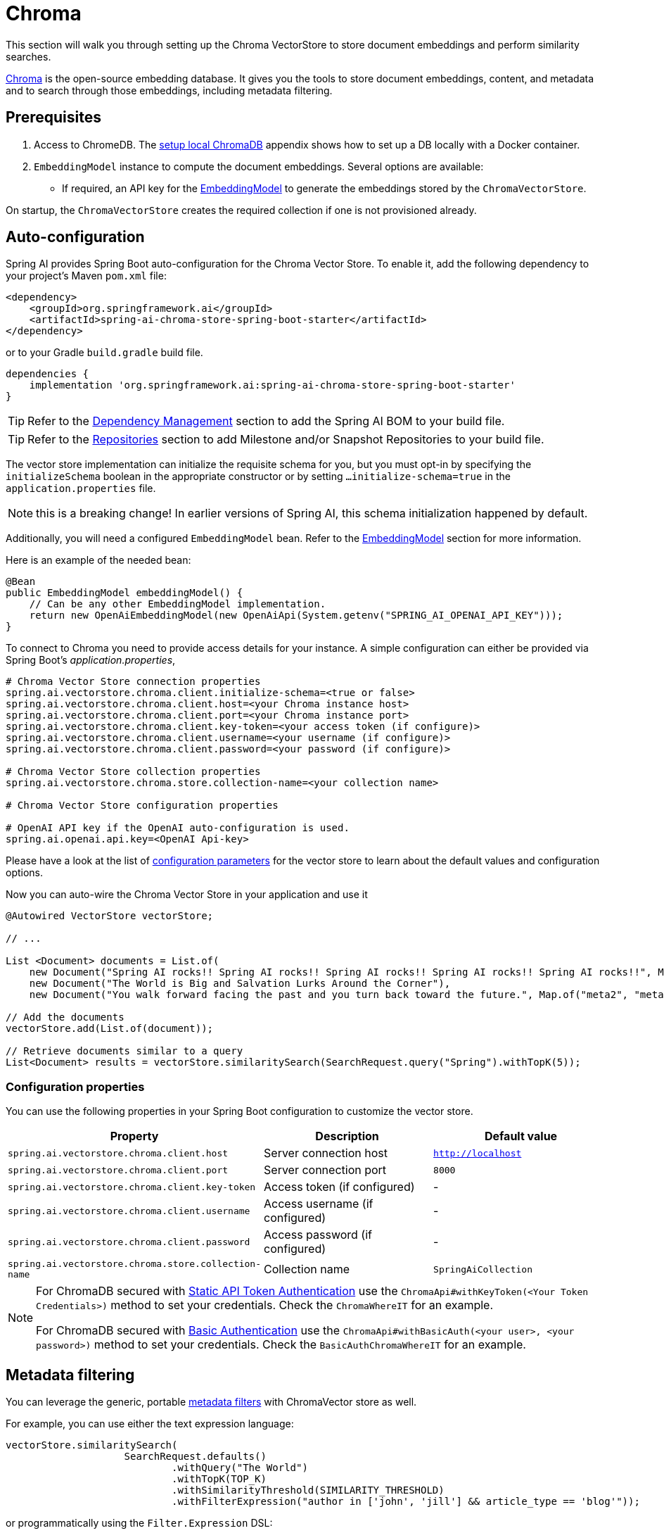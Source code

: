 = Chroma

This section will walk you through setting up the Chroma VectorStore to store document embeddings and perform similarity searches.

link:https://docs.trychroma.com/[Chroma] is the open-source embedding database. It gives you the tools to store document embeddings, content, and metadata and to search through those embeddings, including metadata filtering.

== Prerequisites

1. Access to ChromeDB. The <<Run Chroma Locally, setup local ChromaDB>> appendix shows how to set up a DB locally with a Docker container.

2. `EmbeddingModel` instance to compute the document embeddings. Several options are available:
- If required, an API key for the xref:api/embeddings.adoc#available-implementations[EmbeddingModel] to generate the embeddings stored by the `ChromaVectorStore`.

On startup, the `ChromaVectorStore` creates the required collection if one is not provisioned already.

== Auto-configuration

Spring AI provides Spring Boot auto-configuration for the Chroma Vector Store.
To enable it, add the following dependency to your project's Maven `pom.xml` file:

[source, xml]
----
<dependency>
    <groupId>org.springframework.ai</groupId>
    <artifactId>spring-ai-chroma-store-spring-boot-starter</artifactId>
</dependency>
----

or to your Gradle `build.gradle` build file.

[source,groovy]
----
dependencies {
    implementation 'org.springframework.ai:spring-ai-chroma-store-spring-boot-starter'
}
----

TIP: Refer to the xref:getting-started.adoc#dependency-management[Dependency Management] section to add the Spring AI BOM to your build file.

TIP: Refer to the xref:getting-started.adoc#repositories[Repositories] section to add Milestone and/or Snapshot Repositories to your build file.


The vector store implementation can initialize the requisite schema for you, but you must opt-in by specifying the `initializeSchema` boolean in the appropriate constructor or by setting `...initialize-schema=true` in the `application.properties` file.

NOTE: this is a breaking change! In earlier versions of Spring AI, this schema initialization happened by default.




Additionally, you will need a configured `EmbeddingModel` bean. Refer to the xref:api/embeddings.adoc#available-implementations[EmbeddingModel] section for more information.

Here is an example of the needed bean:

[source,java]
----
@Bean
public EmbeddingModel embeddingModel() {
    // Can be any other EmbeddingModel implementation.
    return new OpenAiEmbeddingModel(new OpenAiApi(System.getenv("SPRING_AI_OPENAI_API_KEY")));
}
----

To connect to Chroma you need to provide access details for your instance.
A simple configuration can either be provided via Spring Boot's _application.properties_,

[source,properties]
----
# Chroma Vector Store connection properties
spring.ai.vectorstore.chroma.client.initialize-schema=<true or false>
spring.ai.vectorstore.chroma.client.host=<your Chroma instance host>
spring.ai.vectorstore.chroma.client.port=<your Chroma instance port>
spring.ai.vectorstore.chroma.client.key-token=<your access token (if configure)>
spring.ai.vectorstore.chroma.client.username=<your username (if configure)>
spring.ai.vectorstore.chroma.client.password=<your password (if configure)>

# Chroma Vector Store collection properties
spring.ai.vectorstore.chroma.store.collection-name=<your collection name>

# Chroma Vector Store configuration properties

# OpenAI API key if the OpenAI auto-configuration is used.
spring.ai.openai.api.key=<OpenAI Api-key>
----

Please have a look at the list of xref:#_configuration_properties[configuration parameters] for the vector store to learn about the default values and configuration options.

Now you can auto-wire the Chroma Vector Store in your application and use it

[source,java]
----
@Autowired VectorStore vectorStore;

// ...

List <Document> documents = List.of(
    new Document("Spring AI rocks!! Spring AI rocks!! Spring AI rocks!! Spring AI rocks!! Spring AI rocks!!", Map.of("meta1", "meta1")),
    new Document("The World is Big and Salvation Lurks Around the Corner"),
    new Document("You walk forward facing the past and you turn back toward the future.", Map.of("meta2", "meta2")));

// Add the documents
vectorStore.add(List.of(document));

// Retrieve documents similar to a query
List<Document> results = vectorStore.similaritySearch(SearchRequest.query("Spring").withTopK(5));
----

=== Configuration properties

You can use the following properties in your Spring Boot configuration to customize the vector store.

|===
|Property| Description | Default value

|`spring.ai.vectorstore.chroma.client.host`| Server connection host | `http://localhost`
|`spring.ai.vectorstore.chroma.client.port`| Server connection port | `8000`
|`spring.ai.vectorstore.chroma.client.key-token`| Access token (if configured) | -
|`spring.ai.vectorstore.chroma.client.username`| Access username (if configured) | -
|`spring.ai.vectorstore.chroma.client.password`| Access password (if configured) | -
|`spring.ai.vectorstore.chroma.store.collection-name`| Collection name | `SpringAiCollection`
|===

[NOTE]
====
For ChromaDB secured with link:https://docs.trychroma.com/usage-guide#static-api-token-authentication[Static API Token Authentication] use the `ChromaApi#withKeyToken(<Your Token Credentials>)` method to set your credentials. Check the `ChromaWhereIT` for an example.

For ChromaDB secured with link:https://docs.trychroma.com/usage-guide#basic-authentication[Basic Authentication] use the `ChromaApi#withBasicAuth(<your user>, <your password>)` method to set your credentials. Check the `BasicAuthChromaWhereIT` for an example.
====

== Metadata filtering

You can leverage the generic, portable link:https://docs.spring.io/spring-ai/reference/api/vectordbs.html#_metadata_filters[metadata filters] with ChromaVector store as well.

For example, you can use either the text expression language:

[source,java]
----
vectorStore.similaritySearch(
                    SearchRequest.defaults()
                            .withQuery("The World")
                            .withTopK(TOP_K)
                            .withSimilarityThreshold(SIMILARITY_THRESHOLD)
                            .withFilterExpression("author in ['john', 'jill'] && article_type == 'blog'"));
----

or programmatically using the `Filter.Expression` DSL:

[source,java]
----
FilterExpressionBuilder b = new FilterExpressionBuilder();

vectorStore.similaritySearch(SearchRequest.defaults()
                    .withQuery("The World")
                    .withTopK(TOP_K)
                    .withSimilarityThreshold(SIMILARITY_THRESHOLD)
                    .withFilterExpression(b.and(
                            b.in("john", "jill"),
                            b.eq("article_type", "blog")).build()));
----

NOTE: Those (portable) filter expressions get automatically converted into the proprietary Chroma `where` link:https://docs.trychroma.com/usage-guide#using-where-filters[filter expressions].

For example, this portable filter expression:

```sql
author in ['john', 'jill'] && article_type == 'blog'
```

is converted into the proprietary Chroma format

```json
{"$and":[
	{"author": {"$in": ["john", "jill"]}},
	{"article_type":{"$eq":"blog"}}]
}
```


== Manual Configuration

If you prefer to configure the Chroma Vector Store manually, you can do so by creating a `ChromaVectorStore` bean in your Spring Boot application.

Add these dependencies to your project:
* Chroma VectorStore.

[source,xml]
----
<dependency>
  <groupId>org.springframework.ai</groupId>
  <artifactId>spring-ai-chroma-store</artifactId>
</dependency>
----

* OpenAI: Required for calculating embeddings. You can use any other embedding model implementation.

[source,xml]
----
<dependency>
 <groupId>org.springframework.ai</groupId>
 <artifactId>spring-ai-openai-spring-boot-starter</artifactId>
</dependency>
----


TIP: Refer to the xref:getting-started.adoc#dependency-management[Dependency Management] section to add the Spring AI BOM to your build file.

=== Sample Code

Create a `RestTemplate` instance with proper ChromaDB authorization configurations and Use it to create a `ChromaApi` instance:

[source,java]
----
@Bean
public RestTemplate restTemplate() {
   return new RestTemplate();
}

@Bean
public ChromaApi chromaApi(RestTemplate restTemplate) {
   String chromaUrl = "http://localhost:8000";
   ChromaApi chromaApi = new ChromaApi(chromaUrl, restTemplate);
   return chromaApi;
}
----

Integrate with OpenAI's embeddings by adding the Spring Boot OpenAI starter to your project. This provides you with an implementation of the Embeddings client:

[source,java]
----
@Bean
public VectorStore chromaVectorStore(EmbeddingModel embeddingModel, ChromaApi chromaApi) {
 return new ChromaVectorStore(embeddingModel, chromaApi, "TestCollection");
}
----

In your main code, create some documents:

[source,java]
----
List<Document> documents = List.of(
 new Document("Spring AI rocks!! Spring AI rocks!! Spring AI rocks!! Spring AI rocks!! Spring AI rocks!!", Map.of("meta1", "meta1")),
 new Document("The World is Big and Salvation Lurks Around the Corner"),
 new Document("You walk forward facing the past and you turn back toward the future.", Map.of("meta2", "meta2")));
----

Add the documents to your vector store:

[source,java]
----
vectorStore.add(documents);
----

And finally, retrieve documents similar to a query:

[source,java]
----
List<Document> results = vectorStore.similaritySearch("Spring");
----

If all goes well, you should retrieve the document containing the text "Spring AI rocks!!".


=== Run Chroma Locally

```shell
docker run -it --rm --name chroma -p 8000:8000 ghcr.io/chroma-core/chroma:0.4.15
```

Starts a chroma store at <http://localhost:8000/api/v1>

